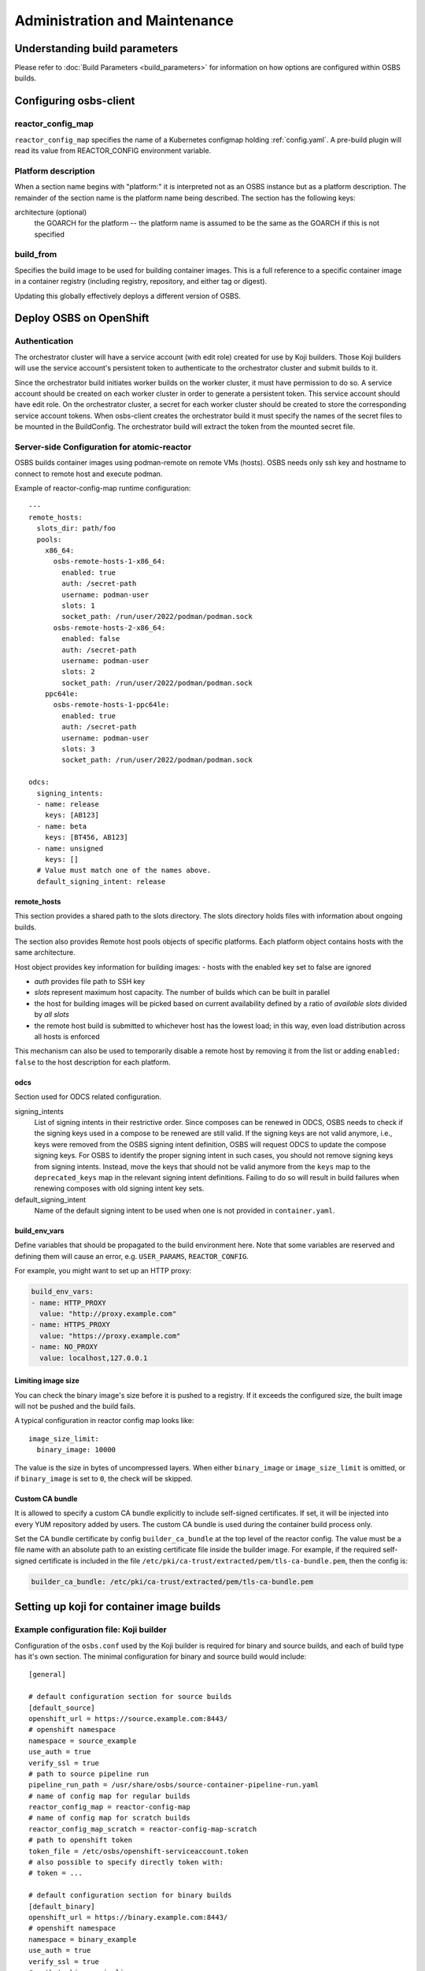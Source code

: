 Administration and Maintenance
==============================

Understanding build parameters
------------------------------

Please refer to :doc:`Build Parameters <build_parameters>` for
information on how options are configured within OSBS builds.


.. _configuring-osbs-client:

Configuring osbs-client
-----------------------

reactor_config_map
~~~~~~~~~~~~~~~~~~~~~

``reactor_config_map`` specifies the name of a
Kubernetes configmap holding :ref:`config.yaml`. A pre-build plugin will
read its value from REACTOR_CONFIG environment variable.


Platform description
~~~~~~~~~~~~~~~~~~~~

When a section name begins with "platform:" it is interpreted not as
an OSBS instance but as a platform description. The remainder of the
section name is the platform name being described. The section has the
following keys:

architecture (optional)
  the GOARCH for the platform -- the platform name is assumed to be
  the same as the GOARCH if this is not specified

build_from
~~~~~~~~~~~~~~~~~~~~~~~~~~~~~

Specifies the build image to be used for building container
images. This is a full reference to
a specific container image in a container registry (including
registry, repository, and either tag or digest).

Updating this globally effectively deploys a different version of
OSBS.


Deploy OSBS on OpenShift
------------------------

Authentication
~~~~~~~~~~~~~~

The orchestrator cluster will have a service account (with edit role)
created for use by Koji builders. Those Koji builders will use the
service account's persistent token to authenticate to the orchestrator
cluster and submit builds to it.

Since the orchestrator build initiates worker builds on the worker
cluster, it must have permission to do so. A service account should be
created on each worker cluster in order to generate a persistent
token. This service account should have edit role. On the orchestrator
cluster, a secret for each worker cluster should be created to store
the corresponding service account tokens. When osbs-client creates the
orchestrator build it must specify the names of the secret files to be
mounted in the BuildConfig. The orchestrator build will extract the
token from the mounted secret file.

.. _config.yaml:

Server-side Configuration for atomic-reactor
~~~~~~~~~~~~~~~~~~~~~~~~~~~~~~~~~~~~~~~~~~~~

OSBS builds container images using podman-remote on remote VMs (hosts).
OSBS needs only ssh key and hostname to connect to remote host and
execute podman.

Example of reactor-config-map runtime configuration::

  ---
  remote_hosts:
    slots_dir: path/foo
    pools:
      x86_64:
        osbs-remote-hosts-1-x86_64:
          enabled: true
          auth: /secret-path
          username: podman-user
          slots: 1
          socket_path: /run/user/2022/podman/podman.sock
        osbs-remote-hosts-2-x86_64:
          enabled: false
          auth: /secret-path
          username: podman-user
          slots: 2
          socket_path: /run/user/2022/podman/podman.sock
      ppc64le:
        osbs-remote-hosts-1-ppc64le:
          enabled: true
          auth: /secret-path
          username: podman-user
          slots: 3
          socket_path: /run/user/2022/podman/podman.sock

  odcs:
    signing_intents:
    - name: release
      keys: [AB123]
    - name: beta
      keys: [BT456, AB123]
    - name: unsigned
      keys: []
    # Value must match one of the names above.
    default_signing_intent: release


.. _config.yaml-clusters:

remote_hosts
''''''''''''

This section provides a shared path to the slots directory.
The slots directory holds files with information about ongoing
builds.

The section also provides Remote host pools objects of specific platforms.
Each platform object contains hosts with the same architecture.

Host object provides key information for building images:
- hosts with the enabled key set to false are ignored

- `auth` provides file path to SSH key

- `slots` represent maximum host capacity. The number of builds which
  can be built in parallel

- the host for building images will be picked based on current
  availability defined by a ratio of `available slots` divided by `all
  slots`

- the remote host build is submitted to whichever host has the lowest
  load; in this way, even load distribution across all hosts is
  enforced

This mechanism can also be used to temporarily disable a remote host by
removing it from the list or adding ``enabled: false`` to
the host description for each platform.

.. _config.yaml-odcs:

odcs
''''

Section used for ODCS related configuration.

signing_intents
  List of signing intents in their restrictive order. Since composes can be
  renewed in ODCS, OSBS needs to check if the signing keys used in a compose to
  be renewed are still valid. If the signing keys are not valid anymore, i.e.,
  keys were removed from the OSBS signing intent definition, OSBS will request
  ODCS to update the compose signing keys. For OSBS to identify the proper
  signing intent in such cases, you should not remove signing keys from signing
  intents. Instead, move the keys that should not be valid anymore from the
  ``keys`` map to the ``deprecated_keys`` map in the relevant signing intent
  definitions. Failing to do so will result in build failures when renewing
  composes with old signing intent key sets.

default_signing_intent
  Name of the default signing intent to be used when one is not provided
  in ``container.yaml``.

.. _config.yaml-build_env_vars:

build_env_vars
''''''''''''''

Define variables that should be propagated to the build environment here.
Note that some variables are reserved and defining them will cause an error,
e.g. ``USER_PARAMS``, ``REACTOR_CONFIG``.

For example, you might want to set up an HTTP proxy:

.. code-block:: yaml

  build_env_vars:
  - name: HTTP_PROXY
    value: "http://proxy.example.com"
  - name: HTTPS_PROXY
    value: "https://proxy.example.com"
  - name: NO_PROXY
    value: localhost,127.0.0.1

Limiting image size
'''''''''''''''''''

You can check the binary image's size before it is pushed to a registry. If it
exceeds the configured size, the built image will not be pushed and the build
fails.

A typical configuration in reactor config map looks like::

  image_size_limit:
    binary_image: 10000

The value is the size in bytes of uncompressed layers. When either
``binary_image`` or ``image_size_limit`` is omitted, or if ``binary_image`` is
set to ``0``, the check will be skipped.

Custom CA bundle
''''''''''''''''

It is allowed to specify a custom CA bundle explicitly to include self-signed
certificates. If set, it will be injected into every YUM repository added by
users. The custom CA bundle is used during the container build process only.

Set the CA bundle certificate by config ``builder_ca_bundle`` at the top level
of the reactor config. The value must be a file name with an absolute path to
an existing certificate file inside the builder image. For example, if the
required self-signed certificate is included in the file
``/etc/pki/ca-trust/extracted/pem/tls-ca-bundle.pem``, then the config is:

.. code-block:: yaml

   builder_ca_bundle: /etc/pki/ca-trust/extracted/pem/tls-ca-bundle.pem

Setting up koji for container image builds
------------------------------------------

Example configuration file: Koji builder
~~~~~~~~~~~~~~~~~~~~~~~~~~~~~~~~~~~~~~~~

Configuration of the ``osbs.conf`` used by the Koji builder is required for
binary and source builds, and each of build type has it's own section.
The minimal configuration for binary and source build would include::

  [general]

  # default configuration section for source builds
  [default_source]
  openshift_url = https://source.example.com:8443/
  # openshift namespace
  namespace = source_example
  use_auth = true
  verify_ssl = true
  # path to source pipeline run
  pipeline_run_path = /usr/share/osbs/source-container-pipeline-run.yaml
  # name of config map for regular builds
  reactor_config_map = reactor-config-map
  # name of config map for scratch builds
  reactor_config_map_scratch = reactor-config-map-scratch
  # path to openshift token
  token_file = /etc/osbs/openshift-serviceaccount.token
  # also possible to specify directly token with:
  # token = ...

  # default configuration section for binary builds
  [default_binary]
  openshift_url = https://binary.example.com:8443/
  # openshift namespace
  namespace = binary_example
  use_auth = true
  verify_ssl = true
  # path to binary pipeline run
  pipeline_run_path = /usr/share/osbs/binary-container-pipeline-run.yaml
  # name of config map for regular builds
  reactor_config_map = reactor-config-map
  # name of config map for scratch builds
  reactor_config_map_scratch = reactor-config-map-scratch
  # path to openshift token
  token_file = /etc/osbs/openshift-serviceaccount.token
  # also possible to specify directly token with:
  # token = ...


Including OpenShift build annotations in Koji task output
~~~~~~~~~~~~~~~~~~~~~~~~~~~~~~~~~~~~~~~~~~~~~~~~~~~~~~~~~

Successful container image builds may include a ``build_annotations.json`` file
in the task output. This file includes a subset of the OpenShift annotations
for the container build triggered by the Koji task in question.

The ``koji-containerbuild`` builder plugin hardcodes the list of annotations to
include in the generated file. If none of the predefined annotations are present
and ``build_annotations.json`` would thus be empty, the file is omitted from the
task output entirely.

The ``build_annotations.json`` file is a JSON object with first level key/values
where each key is an OpenShift build annotation mapped to it's value.

Note that, confusingly, the annotation values in ``build_annotations.json``
do not in fact come from annotations. Due to seemingly unreliable behavior of
updating annotations on Tekton PipelineRun objects, ``koji-containerbuild``
takes the values from Tekton results instead. OSBS pipelines provide only the
required subset of annotations via Tekton results.


Operator manifests
------------------

Supporting Operator Manifests extraction
~~~~~~~~~~~~~~~~~~~~~~~~~~~~~~~~~~~~~~~~

To support the operator_ manifests extraction, as described in
:ref:`Operator manifests <operator-manifests>`, the `operator-manifests`
BType must be created in koji. This is done by running

.. code-block:: shell

  koji call addBType operator-manifests

.. _operator: https://coreos.com/operators/

Enabling Operator Manifests digest pinning (and other replacements)
~~~~~~~~~~~~~~~~~~~~~~~~~~~~~~~~~~~~~~~~~~~~~~~~~~~~~~~~~~~~~~~~~~~

To enable digest pinning and other replacements of image pullspecs for
:ref:`operator manifest bundle <operator-bundle>` builds, atomic-reactor
config must include the ``operator_manifests`` section. See configuration
details in `config.json`_.

Example:

.. code-block:: yaml

  operator_manifests:
    allowed_registries:
      - private-registry.example.com
      - public-registry.io
    repo_replacements:
      - registry: private-registry.example.com
        package_mappings_url: https://somewhere.net/package_mapping.yaml
    registry_post_replace:
      - old: private-registry.example.com
        new: public-registry.io
    skip_all_allow_list:
      - koji_package1
      - koji_package2

allowed_registries
  List of allowed registries for images *before* replacement. If any image is
  found whose registry is not in ``allowed_registries``, build will fail. This
  key is required.

  Should be a subset of ``source_registry + pull_registries`` (see
  `config.json`_).

repo_replacements
  Each registry may optionally have a "package mapping" - a YAML file that
  contains a mapping of [package name => list of repos] (see
  `package_mapping.json`_). The file needs to be uploaded somewhere that OSBS
  can access, and will be downloaded from there during build if necessary.

  Images from registries with a package mapping will have their namespace/repo
  replaced. OSBS will query the registry to find the package name for the image
  (determined by the component label) and get the matching replacement from the
  mapping file. If there is no replacement, or if there is more than one, build
  will fail and user will have to specify one in ``container.yaml``.

registry_post_replace
  Each registry may optionally have a replacement. After pinning digest and
  replacing namespace/repo, all ``old`` registries in image pullspecs will be
  replaced by their ``new`` replacements.

skip_all_allow_list
  List of koji packages which are allowed to use ``skip_all`` option in
  the ``operator_manifests`` section of ``container.yaml``.

.. _operator-csv-modifications-admin:

Enabling operator CSV modifications
~~~~~~~~~~~~~~~~~~~~~~~~~~~~~~~~~~~

To allow operator CSV modifications attributes which are allowed to be updated
must be added to the ``allowed_attributes`` list.

Example:

.. code-block:: yaml

  operator_manifests:
    csv_modifications:
      allowed_attributes:
      -  ["spec", "skips",]
      -  ["spec", "version",]
      -  ["metadata", "substitutes-for",]
      -  ["metadata", "name",]

csv_modifications
  Section with configuration related to operator CSV modifications (for future expansion)

allowed_attributes
  List of paths to attributes (defined as list of strings) which are allowed to be modified


.. _package_mapping.json: https://github.com/containerbuildsystem/atomic-reactor/blob/master/atomic_reactor/schemas/package_mapping.json

.. _cachito-integration:

Cachito integration
-------------------

cachito_ caches specific versions of upstream projects source code along with
dependencies and provides a single tarball with such content for download upon
request. This is important when you want track the version of a project and its
dependencies in a more robust manner, without handing control of storing and
handling the source code for a third party (e.g., if tracking is performed in
an external git forge, someone could force push a change to the repository or
simply delete it).

OSBS is able to use cachito to handle the source code used to build a container
image. The source code archive provided by cachito and the data used to perform
the cachito request may then be attached to the koji build output, making it
easier to track the components built in a given container image.

This section describes how to configure OSBS to use cachito as described above.
:ref:`cachito-usage` describes how to get OSBS to use cachito in
a specific container build, as an OSBS user.

Configuring your cachito instance
~~~~~~~~~~~~~~~~~~~~~~~~~~~~~~~~~

To enable cachito integration in OSBS, you must use the ``cachito``
configuration in the ``reactor_config_map``. See configuration details in
`config.json`_.

Example:

.. code-block:: yaml

  cachito:
    api_url: https://cachito.example.com
    auth:
      ssl_certs_dir: /dir/with/cert/file

.. _allow-multiple-remote-sources:

Allowing multiple remote sources
~~~~~~~~~~~~~~~~~~~~~~~~~~~~~~~~
To enable support for multiple remote sources, set
the ``allow_multiple_remote_sources`` flag to ``true`` in
``reactor_config_map``.

.. code-block:: yaml

    allow_multiple_remote_sources: true



Configuring koji
~~~~~~~~~~~~~~~~

Adding remote-sources BType
''''''''''''''''''''''''''''

To fully support cachito_ integration, as described in
:ref:`cachito-integration`, the `remote-sources`
BType must be created in koji. This is done by running

.. code-block:: shell

  koji call addBType remote-sources

This new build type will hold cachito related build artifacts generated in
atomic-reactor, which should include a tarball with the upstream source code
for the software installed in the container image and a `remote-source.json`
file, which is a JSON representation of the source request sent to cachito by
atomic-reactor. This JSON file includes information such as the repository from
where cachito downloaded the source code and the revision reference that was
downloaded (e.g., a git commit hash).

.. _cachito: https://github.com/release-engineering/cachito


Obtaining Atomic Reactor stack trace
~~~~~~~~~~~~~~~~~~~~~~~~~~~~~~~~~~~~

atomic-reactor captures *SIGUSR1* signals. When receiving such signal,
atomic-reactor responds by showing the current stack trace for every thread it
was running when the signal was received.

An administrator can use this to inspect the orchestrator or a specific
worker build. It is specially useful to diagnose stuck builds.

As an administrator, use ``podman kill --signal=SIGUSR1
<BUILDROOT_CONTAINER>`` or ``podman exec <BUILDROOT_CONTAINER> kill -s SIGUSR1
1`` to send the signal to the buildroot container you wish to inspect.
atomic-reactor will dump stack traces for all its threads into the buildroot
container logs. For instance::

    Thread 0x7f6e88a1b700 (most recent call first):
      File "/usr/lib/python2.7/site-packages/atomic_reactor/inner.py", line 277, in run
      File "/usr/lib64/python2.7/threading.py", line 812, in __bootstrap_inner
      File "/usr/lib64/python2.7/threading.py", line 785, in __bootstrap

    Current thread 0x7f6e95dbf740 (most recent call first):
      File "/usr/lib/python2.7/site-packages/atomic_reactor/util.py", line 74, in dump_traceback
      File "/usr/lib/python2.7/site-packages/atomic_reactor/util.py", line 1562, in dump_stacktraces
      File "/usr/lib64/python2.7/socket.py", line 476, in readline
      File "/usr/lib64/python2.7/httplib.py", line 620, in _read_chunked
      File "/usr/lib64/python2.7/httplib.py", line 578, in read
      File "/usr/lib/python2.7/site-packages/urllib3/response.py", line 203, in read
      File "/usr/lib/python2.7/site-packages/docker/client.py", line 247, in _stream_helper
      File "/usr/lib/python2.7/site-packages/atomic_reactor/util.py", line 297, in wait_for_command
      File "/usr/lib/python2.7/site-packages/atomic_reactor/plugins/build_docker_api.py", line 46, in run
      File "/usr/lib/python2.7/site-packages/atomic_reactor/plugin.py", line 239, in run
      File "/usr/lib/python2.7/site-packages/atomic_reactor/plugin.py", line 449, in run
      File "/usr/lib/python2.7/site-packages/atomic_reactor/inner.py", line 444, in build_docker_image
      File "/usr/lib/python2.7/site-packages/atomic_reactor/inner.py", line 547, in build_inside
      File "/usr/lib/python2.7/site-packages/atomic_reactor/cli/main.py", line 95, in cli_inside_build
      File "/usr/lib/python2.7/site-packages/atomic_reactor/cli/main.py", line 292, in run
      File "/usr/lib/python2.7/site-packages/atomic_reactor/cli/main.py", line 310, in run
      File "/usr/bin/atomic-reactor", line 11, in <module>

In this example, this build is stuck talking to the docker client (``docker/client.py``).

.. _`config.json`: https://github.com/containerbuildsystem/atomic-reactor/blob/master/atomic_reactor/schemas/config.json
